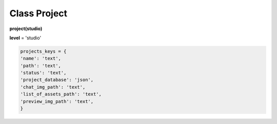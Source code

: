 Class Project
=============

**project(studio)**

**level** = 'studio'

.. code-block:: python

  projects_keys = {
  'name': 'text',
  'path': 'text',
  'status': 'text',
  'project_database': 'json',
  'chat_img_path': 'text',
  'list_of_assets_path': 'text',
  'preview_img_path': 'text',
  }
  
  
.. py:function:: add_project(project_name, project_path)

  создаёт проект.
  
  .. note:: при создании проекта новый объект не возвращается, заполняются поля текущего экземпляра.
  
  **Параметры:**
  
  * **project_name** (*str*) - имя проекта, если имя не указано, но указана директория, проект будет назван именем директории
  * **project_path** (*str - path*) - путь к директории проекта, если путь не указан, директория проекта будет создана в директории студии
  * **return** - (*True, 'Ok!'*) или (*False, comment*)

.. py:function:: init(name[, new=True])

  инициализирует объект по имени (заполняет поля экземпляра), чтение БД.
  
  **Параметры:**
  
  * **name** (*str*) - имя проекта
  * **new** (*bool*) - если new= *True* - возвращает новый инициализированный объект, если *False* то инициализирует текущий объект
  * **return** - project (*объект*) / (*True,  'Ok!'*) или (*False, comment*)

.. py:function:: init_by_keys(keys[, new=True])

  инициализирует объект по словарю (заполняет поля экземпляра), без чтения БД
  
  **Параметры:**
  
  * **keys** (*dict*) - словарь по *projects_keys*
  * **new** (*bool*) - если new= *True* - возвращает новый инициализированный объект, если *False* то инициализирует текущий объект
  * **return**  - project (*объект*) / (*True,  'Ok!'*) или (*False, comment*)

.. py:function:: get_list()

  чтение существующих проектов.
  
  .. note:: не возвращает объеткы, только заполняет ``поля класса``: **list_active_projects**, **list_projects**, **dict_projects**.
  
  * **заполняемые поля:**
      :list_active_projects: (*list*) - список активных проектов, только имена
      :list_projects:  (*list*) - список всех проектов (объекты)
      :dict_projects: (*dict*) - словарь содержащий все проекты (объекты) с ключами по именам
  * **return** - (*True,  'Ok!'*) или (*False, comment*)

.. py:function:: rename_project(new_name)
  
  переименование проекта (данного объекта), заполняются поля экземпляра, ``перезагружает studio.list_projects. ????``
  
  **Параметры:**
  
  * **new_name** (*str*) - новое имя отдела
  * **return** - (*True, 'Ok!'*) или (*False, comment*).

.. py:function:: remove_project()

  удаляет проект из БД (не удаляя файловую структуру), ``перезагружает studio.list_projects ???``, приводит объект к сосотоянию *empty* (все поля по *projects_keys* = *False*).
  
  **Параметры:**
  
  * **return** - (*True, 'Ok!'*) или (*False, comment*).

.. py:function:: edit_status(status)

  изменение статуса проекта.
  
  **Параметры:**
  
  * **status** (*str*) - присваиваемый статус
  * **return** - (*True, 'Ok!'*) или (*False, comment*)

.. py:function:: make_folders(root)

  создаёт файловую структуру проекта, при отсутствии.
  
  **Параметры:**
  
  * **root** (*str - path*) - корневой каталог проекта
  * **return** - *None*.
